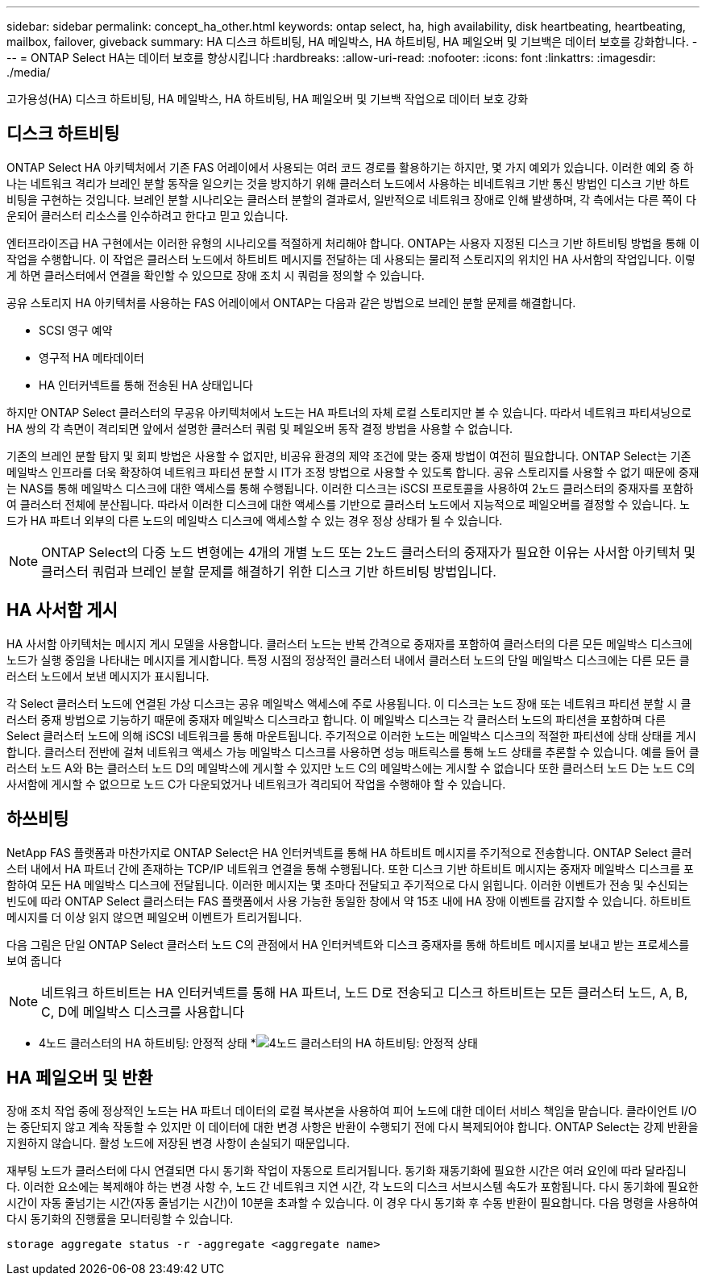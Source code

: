 ---
sidebar: sidebar 
permalink: concept_ha_other.html 
keywords: ontap select, ha, high availability, disk heartbeating, heartbeating, mailbox, failover, giveback 
summary: HA 디스크 하트비팅, HA 메일박스, HA 하트비팅, HA 페일오버 및 기브백은 데이터 보호를 강화합니다. 
---
= ONTAP Select HA는 데이터 보호를 향상시킵니다
:hardbreaks:
:allow-uri-read: 
:nofooter: 
:icons: font
:linkattrs: 
:imagesdir: ./media/


[role="lead"]
고가용성(HA) 디스크 하트비팅, HA 메일박스, HA 하트비팅, HA 페일오버 및 기브백 작업으로 데이터 보호 강화



== 디스크 하트비팅

ONTAP Select HA 아키텍처에서 기존 FAS 어레이에서 사용되는 여러 코드 경로를 활용하기는 하지만, 몇 가지 예외가 있습니다. 이러한 예외 중 하나는 네트워크 격리가 브레인 분할 동작을 일으키는 것을 방지하기 위해 클러스터 노드에서 사용하는 비네트워크 기반 통신 방법인 디스크 기반 하트비팅을 구현하는 것입니다. 브레인 분할 시나리오는 클러스터 분할의 결과로서, 일반적으로 네트워크 장애로 인해 발생하며, 각 측에서는 다른 쪽이 다운되어 클러스터 리소스를 인수하려고 한다고 믿고 있습니다.

엔터프라이즈급 HA 구현에서는 이러한 유형의 시나리오를 적절하게 처리해야 합니다. ONTAP는 사용자 지정된 디스크 기반 하트비팅 방법을 통해 이 작업을 수행합니다. 이 작업은 클러스터 노드에서 하트비트 메시지를 전달하는 데 사용되는 물리적 스토리지의 위치인 HA 사서함의 작업입니다. 이렇게 하면 클러스터에서 연결을 확인할 수 있으므로 장애 조치 시 쿼럼을 정의할 수 있습니다.

공유 스토리지 HA 아키텍처를 사용하는 FAS 어레이에서 ONTAP는 다음과 같은 방법으로 브레인 분할 문제를 해결합니다.

* SCSI 영구 예약
* 영구적 HA 메타데이터
* HA 인터커넥트를 통해 전송된 HA 상태입니다


하지만 ONTAP Select 클러스터의 무공유 아키텍처에서 노드는 HA 파트너의 자체 로컬 스토리지만 볼 수 있습니다. 따라서 네트워크 파티셔닝으로 HA 쌍의 각 측면이 격리되면 앞에서 설명한 클러스터 쿼럼 및 페일오버 동작 결정 방법을 사용할 수 없습니다.

기존의 브레인 분할 탐지 및 회피 방법은 사용할 수 없지만, 비공유 환경의 제약 조건에 맞는 중재 방법이 여전히 필요합니다. ONTAP Select는 기존 메일박스 인프라를 더욱 확장하여 네트워크 파티션 분할 시 IT가 조정 방법으로 사용할 수 있도록 합니다. 공유 스토리지를 사용할 수 없기 때문에 중재는 NAS를 통해 메일박스 디스크에 대한 액세스를 통해 수행됩니다. 이러한 디스크는 iSCSI 프로토콜을 사용하여 2노드 클러스터의 중재자를 포함하여 클러스터 전체에 분산됩니다. 따라서 이러한 디스크에 대한 액세스를 기반으로 클러스터 노드에서 지능적으로 페일오버를 결정할 수 있습니다. 노드가 HA 파트너 외부의 다른 노드의 메일박스 디스크에 액세스할 수 있는 경우 정상 상태가 될 수 있습니다.


NOTE: ONTAP Select의 다중 노드 변형에는 4개의 개별 노드 또는 2노드 클러스터의 중재자가 필요한 이유는 사서함 아키텍처 및 클러스터 쿼럼과 브레인 분할 문제를 해결하기 위한 디스크 기반 하트비팅 방법입니다.



== HA 사서함 게시

HA 사서함 아키텍처는 메시지 게시 모델을 사용합니다. 클러스터 노드는 반복 간격으로 중재자를 포함하여 클러스터의 다른 모든 메일박스 디스크에 노드가 실행 중임을 나타내는 메시지를 게시합니다. 특정 시점의 정상적인 클러스터 내에서 클러스터 노드의 단일 메일박스 디스크에는 다른 모든 클러스터 노드에서 보낸 메시지가 표시됩니다.

각 Select 클러스터 노드에 연결된 가상 디스크는 공유 메일박스 액세스에 주로 사용됩니다. 이 디스크는 노드 장애 또는 네트워크 파티션 분할 시 클러스터 중재 방법으로 기능하기 때문에 중재자 메일박스 디스크라고 합니다. 이 메일박스 디스크는 각 클러스터 노드의 파티션을 포함하며 다른 Select 클러스터 노드에 의해 iSCSI 네트워크를 통해 마운트됩니다. 주기적으로 이러한 노드는 메일박스 디스크의 적절한 파티션에 상태 상태를 게시합니다. 클러스터 전반에 걸쳐 네트워크 액세스 가능 메일박스 디스크를 사용하면 성능 매트릭스를 통해 노드 상태를 추론할 수 있습니다. 예를 들어 클러스터 노드 A와 B는 클러스터 노드 D의 메일박스에 게시할 수 있지만 노드 C의 메일박스에는 게시할 수 없습니다 또한 클러스터 노드 D는 노드 C의 사서함에 게시할 수 없으므로 노드 C가 다운되었거나 네트워크가 격리되어 작업을 수행해야 할 수 있습니다.



== 하쓰비팅

NetApp FAS 플랫폼과 마찬가지로 ONTAP Select은 HA 인터커넥트를 통해 HA 하트비트 메시지를 주기적으로 전송합니다. ONTAP Select 클러스터 내에서 HA 파트너 간에 존재하는 TCP/IP 네트워크 연결을 통해 수행됩니다. 또한 디스크 기반 하트비트 메시지는 중재자 메일박스 디스크를 포함하여 모든 HA 메일박스 디스크에 전달됩니다. 이러한 메시지는 몇 초마다 전달되고 주기적으로 다시 읽힙니다. 이러한 이벤트가 전송 및 수신되는 빈도에 따라 ONTAP Select 클러스터는 FAS 플랫폼에서 사용 가능한 동일한 창에서 약 15초 내에 HA 장애 이벤트를 감지할 수 있습니다. 하트비트 메시지를 더 이상 읽지 않으면 페일오버 이벤트가 트리거됩니다.

다음 그림은 단일 ONTAP Select 클러스터 노드 C의 관점에서 HA 인터커넥트와 디스크 중재자를 통해 하트비트 메시지를 보내고 받는 프로세스를 보여 줍니다


NOTE: 네트워크 하트비트는 HA 인터커넥트를 통해 HA 파트너, 노드 D로 전송되고 디스크 하트비트는 모든 클러스터 노드, A, B, C, D에 메일박스 디스크를 사용합니다

* 4노드 클러스터의 HA 하트비팅: 안정적 상태 *image:DDHA_05.jpg["4노드 클러스터의 HA 하트비팅: 안정적 상태"]



== HA 페일오버 및 반환

장애 조치 작업 중에 정상적인 노드는 HA 파트너 데이터의 로컬 복사본을 사용하여 피어 노드에 대한 데이터 서비스 책임을 맡습니다. 클라이언트 I/O는 중단되지 않고 계속 작동할 수 있지만 이 데이터에 대한 변경 사항은 반환이 수행되기 전에 다시 복제되어야 합니다. ONTAP Select는 강제 반환을 지원하지 않습니다. 활성 노드에 저장된 변경 사항이 손실되기 때문입니다.

재부팅 노드가 클러스터에 다시 연결되면 다시 동기화 작업이 자동으로 트리거됩니다. 동기화 재동기화에 필요한 시간은 여러 요인에 따라 달라집니다. 이러한 요소에는 복제해야 하는 변경 사항 수, 노드 간 네트워크 지연 시간, 각 노드의 디스크 서브시스템 속도가 포함됩니다. 다시 동기화에 필요한 시간이 자동 줄넘기는 시간(자동 줄넘기는 시간)이 10분을 초과할 수 있습니다. 이 경우 다시 동기화 후 수동 반환이 필요합니다. 다음 명령을 사용하여 다시 동기화의 진행률을 모니터링할 수 있습니다.

[listing]
----
storage aggregate status -r -aggregate <aggregate name>
----